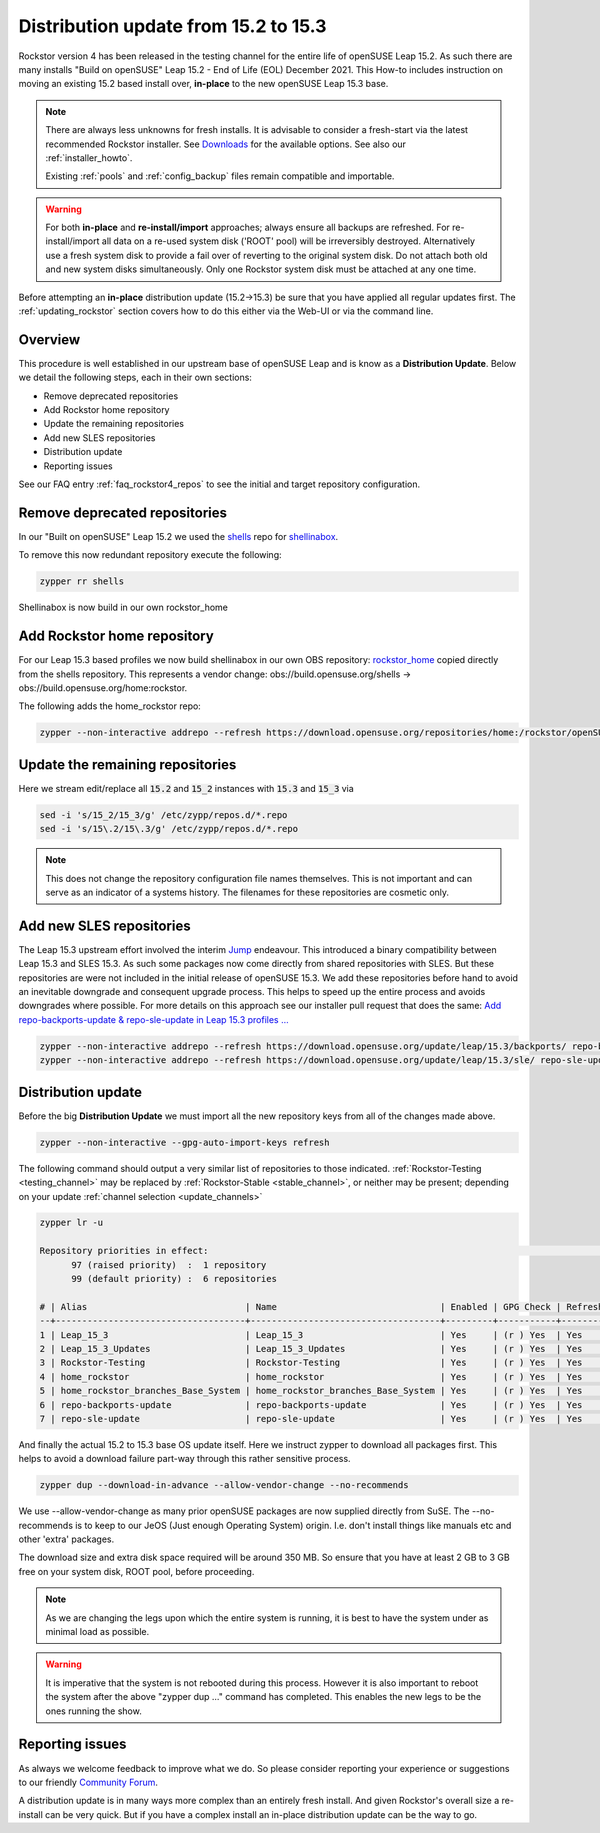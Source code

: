 .. _152_to_153:

Distribution update from 15.2 to 15.3
=====================================

Rockstor version 4 has been released in the testing channel for the entire life of openSUSE Leap 15.2.
As such there are many installs "Build on openSUSE" Leap 15.2 - End of Life (EOL) December 2021.
This How-to includes instruction on moving an existing 15.2 based install over, **in-place** to the new openSUSE Leap 15.3 base.

.. note::

    There are always less unknowns for fresh installs.
    It is advisable to consider a fresh-start via the latest recommended Rockstor installer.
    See `Downloads <https://rockstor.com/dls.html>`_ for the available options.
    See also our :ref:`installer_howto`.

    Existing :ref:`pools` and :ref:`config_backup` files remain compatible and importable.

.. warning::

    For both **in-place** and **re-install/import** approaches; always ensure all backups are refreshed.
    For re-install/import all data on a re-used system disk ('ROOT' pool) will be irreversibly destroyed.
    Alternatively use a fresh system disk to provide a fail over of reverting to the original system disk.
    Do not attach both old and new system disks simultaneously.
    Only one Rockstor system disk must be attached at any one time.

Before attempting an **in-place** distribution update (15.2->15.3) be sure that you have applied all regular updates first.
The :ref:`updating_rockstor` section covers how to do this either via the Web-UI or via the command line.

.. _152_153-overview:

Overview
--------

This procedure is well established in our upstream base of openSUSE Leap and is know as a **Distribution Update**.
Below we detail the following steps, each in their own sections:

- Remove deprecated repositories
- Add Rockstor home repository
- Update the remaining repositories
- Add new SLES repositories
- Distribution update
- Reporting issues

See our FAQ entry :ref:`faq_rockstor4_repos` to see the initial and target repository configuration.

.. _152_153-deprecated:

Remove deprecated repositories
------------------------------

In our "Built on openSUSE" Leap 15.2 we used the `shells <https://build.opensuse.org/project/show/shells>`_
repo for `shellinabox <https://build.opensuse.org/package/show/shells/shellinabox>`_.

To remove this now redundant repository execute the following:

.. code-block:: console

    zypper rr shells

Shellinabox is now build in our own rockstor_home

.. _152_153-rockstor_home:

Add Rockstor home repository
----------------------------

For our Leap 15.3 based profiles we now build shellinabox in our own OBS repository:
`rockstor_home <https://build.opensuse.org/project/show/home:rockstor>`_
copied directly from the shells repository.
This represents a vendor change: obs://build.opensuse.org/shells -> obs://build.opensuse.org/home:rockstor.

The following adds the home_rockstor repo:

.. code-block:: console

    zypper --non-interactive addrepo --refresh https://download.opensuse.org/repositories/home:/rockstor/openSUSE_Leap_15.3/ home_rockstor

.. _152_153-update_repos:

Update the remaining repositories
---------------------------------

Here we stream edit/replace all :code:`15.2` and :code:`15_2` instances with :code:`15.3` and :code:`15_3` via

.. code-block:: console

    sed -i 's/15_2/15_3/g' /etc/zypp/repos.d/*.repo
    sed -i 's/15\.2/15\.3/g' /etc/zypp/repos.d/*.repo

.. note::

    This does not change the repository configuration file names themselves.
    This is not important and can serve as an indicator of a systems history.
    The filenames for these repositories are cosmetic only.

.. _152_153-sles-repos:

Add new SLES repositories
-------------------------

The Leap 15.3 upstream effort involved the interim `Jump <https://en.opensuse.org/Portal:Jump>`_ endeavour.
This introduced a binary compatibility between Leap 15.3 and SLES 15.3.
As such some packages now come directly from shared repositories with SLES.
But these repositories are were not included in the initial release of openSUSE 15.3.
We add these repositories before hand to avoid an inevitable downgrade and consequent upgrade process.
This helps to speed up the entire process and avoids downgrades where possible.
For more details on this approach see our installer pull request that does the same:
`Add repo-backports-update & repo-sle-update in Leap 15.3 profiles ... <https://github.com/rockstor/rockstor-installer/pull/72>`_

.. code-block:: console

    zypper --non-interactive addrepo --refresh https://download.opensuse.org/update/leap/15.3/backports/ repo-backports-update
    zypper --non-interactive addrepo --refresh https://download.opensuse.org/update/leap/15.3/sle/ repo-sle-update

.. _152_153-distro-update:

Distribution update
-------------------

Before the big **Distribution Update** we must import all the new repository keys from all of the changes made above.

.. code-block:: console

    zypper --non-interactive --gpg-auto-import-keys refresh

The following command should output a very similar list of repositories to those indicated.
:ref:`Rockstor-Testing <testing_channel>` may be replaced by :ref:`Rockstor-Stable <stable_channel>`, or neither may be present;
depending on your update :ref:`channel selection <update_channels>`

.. code-block:: console

    zypper lr -u

    Repository priorities in effect:                                                                                                                                                                                               (See 'zypper lr -P' for details)
          97 (raised priority)  :  1 repository
          99 (default priority) :  6 repositories

    # | Alias                              | Name                               | Enabled | GPG Check | Refresh | URI
    --+------------------------------------+------------------------------------+---------+-----------+---------+------------------------------------------------------------------------------------------------------
    1 | Leap_15_3                          | Leap_15_3                          | Yes     | (r ) Yes  | Yes     | http://download.opensuse.org/distribution/leap/15.3/repo/oss/
    2 | Leap_15_3_Updates                  | Leap_15_3_Updates                  | Yes     | (r ) Yes  | Yes     | https://download.opensuse.org/update/leap/15.3/oss/
    3 | Rockstor-Testing                   | Rockstor-Testing                   | Yes     | (r ) Yes  | Yes     | http://updates.rockstor.com:8999/rockstor-testing/leap/15.3
    4 | home_rockstor                      | home_rockstor                      | Yes     | (r ) Yes  | Yes     | https://download.opensuse.org/repositories/home:/rockstor/openSUSE_Leap_15.3/
    5 | home_rockstor_branches_Base_System | home_rockstor_branches_Base_System | Yes     | (r ) Yes  | Yes     | https://download.opensuse.org/repositories/home:/rockstor:/branches:/Base:/System/openSUSE_Leap_15.3/
    6 | repo-backports-update              | repo-backports-update              | Yes     | (r ) Yes  | Yes     | https://download.opensuse.org/update/leap/15.3/backports/
    7 | repo-sle-update                    | repo-sle-update                    | Yes     | (r ) Yes  | Yes     | https://download.opensuse.org/update/leap/15.3/sle/


And finally the actual 15.2 to 15.3 base OS update itself.
Here we instruct zypper to download all packages first.
This helps to avoid a download failure part-way through this rather sensitive process.

.. code-block:: console

    zypper dup --download-in-advance --allow-vendor-change --no-recommends

We use --allow-vendor-change as many prior openSUSE packages are now supplied directly from SuSE.
The --no-recommends is to keep to our JeOS (Just enough Operating System) origin.
I.e. don't install things like manuals etc and other 'extra' packages.

The download size and extra disk space required will be around 350 MB.
So ensure that you have at least 2 GB to 3 GB free on your system disk, ROOT pool, before proceeding.

.. note::

    As we are changing the legs upon which the entire system is running,
    it is best to have the system under as minimal load as possible.

.. warning::

    It is imperative that the system is not rebooted during this process.
    However it is also important to reboot the system after the above "zypper dup ..." command has completed.
    This enables the new legs to be the ones running the show.

.. _152_153-report:

Reporting issues
----------------

As always we welcome feedback to improve what we do.
So please consider reporting your experience or suggestions to our friendly
`Community Forum <https://forum.rockstor.com/>`_.

A distribution update is in many ways more complex than an entirely fresh install.
And given Rockstor's overall size a re-install can be very quick.
But if you have a complex install an in-place distribution update can be the way to go.
